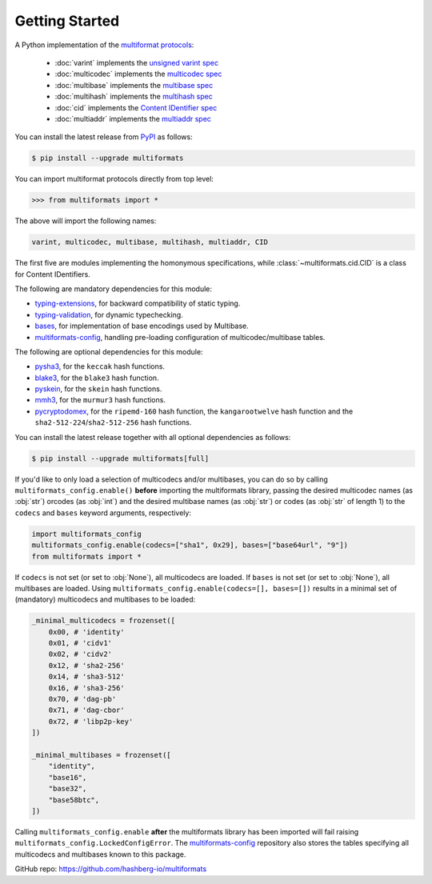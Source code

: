 Getting Started
===============

A Python implementation of the `multiformat protocols <https://multiformats.io/>`_:

    - :doc:`varint` implements the `unsigned varint spec <https://github.com/multiformats/unsigned-varint>`_
    - :doc:`multicodec` implements the `multicodec spec <https://github.com/multiformats/multicodec>`_
    - :doc:`multibase` implements the `multibase spec <https://github.com/multiformats/multicodec>`_
    - :doc:`multihash` implements the `multihash spec <https://github.com/multiformats/multihash>`_
    - :doc:`cid` implements the `Content IDentifier spec <https://github.com/multiformats/cid>`_
    - :doc:`multiaddr` implements the `multiaddr spec <https://github.com/multiformats/multiaddr>`_

You can install the latest release from `PyPI <https://pypi.org/project/multiformats/>`_ as follows:

.. code-block:: console

    $ pip install --upgrade multiformats

You can import multiformat protocols directly from top level:

>>> from multiformats import *

The above will import the following names:

.. code-block:: python

    varint, multicodec, multibase, multihash, multiaddr, CID

The first five are modules implementing the homonymous specifications,
while :class:`~multiformats.cid.CID` is a class for Content IDentifiers.

The following are mandatory dependencies for this module:

- `typing-extensions <https://github.com/python/typing_extensions>`_, for backward compatibility of static typing.
- `typing-validation <https://github.com/hashberg-io/typing-validation>`_, for dynamic typechecking.
- `bases <https://github.com/hashberg-io/bases>`_, for implementation of base encodings used by Multibase.
- `multiformats-config <https://github.com/hashberg-io/multiformats-config>`_, handling pre-loading configuration of multicodec/multibase tables.

The following are optional dependencies for this module:

- `pysha3 <https://github.com/tiran/pysha3>`_, for the ``keccak`` hash functions.
- `blake3 <https://github.com/oconnor663/blake3-py>`_, for the ``blake3`` hash function.
- `pyskein <https://pythonhosted.org/pyskein/>`_, for the ``skein`` hash functions.
- `mmh3 <https://github.com/hajimes/mmh3>`_, for the ``murmur3`` hash functions.
- `pycryptodomex <https://github.com/Legrandin/pycryptodome/>`_, for the ``ripemd-160`` hash function, \
  the ``kangarootwelve`` hash function and the ``sha2-512-224``/``sha2-512-256`` hash functions.

You can install the latest release together with all optional dependencies as follows:

.. code-block:: console

    $ pip install --upgrade multiformats[full]

If you'd like to only load a selection of multicodecs and/or multibases, you can do so by calling ``multiformats_config.enable()`` **before** importing the
multiformats library, passing the desired multicodec names (as :obj:`str`) orcodes (as :obj:`int`) and the desired multibase names (as :obj:`str`) or codes (as :obj:`str` of length 1) to the ``codecs`` and ``bases`` keyword arguments, respectively:

.. code-block:: python

    import multiformats_config
    multiformats_config.enable(codecs=["sha1", 0x29], bases=["base64url", "9"])
    from multiformats import *

If ``codecs`` is not set (or set to :obj:`None`), all multicodecs are loaded. If ``bases`` is not set (or set to :obj:`None`), all multibases are loaded.
Using ``multiformats_config.enable(codecs=[], bases=[])`` results in a minimal set of (mandatory) multicodecs and multibases to be loaded:

.. code-block:: python

    _minimal_multicodecs = frozenset([
        0x00, # 'identity'
        0x01, # 'cidv1'
        0x02, # 'cidv2'
        0x12, # 'sha2-256'
        0x14, # 'sha3-512'
        0x16, # 'sha3-256'
        0x70, # 'dag-pb'
        0x71, # 'dag-cbor'
        0x72, # 'libp2p-key'
    ])

    _minimal_multibases = frozenset([
        "identity",
        "base16",
        "base32",
        "base58btc",
    ])

Calling ``multiformats_config.enable`` **after** the multiformats library has been imported will fail raising ``multiformats_config.LockedConfigError``.
The `multiformats-config <https://github.com/hashberg-io/multiformats-config>`_ repository also stores the tables specifying all multicodecs and multibases known to this package. 

GitHub repo: https://github.com/hashberg-io/multiformats
